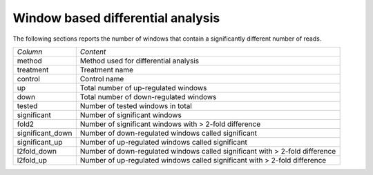 ==================================
Window based differential analysis
==================================

The following sections reports the number of windows that contain a
significantly different number of reads.

+--------------------+------------------------------------------------------------+
|*Column*            |*Content*                                                   |
+--------------------+------------------------------------------------------------+
|method              |Method used for differential analysis                       |
+--------------------+------------------------------------------------------------+
|treatment           |Treatment name                                              |
+--------------------+------------------------------------------------------------+
|control             |Control name                                                |
+--------------------+------------------------------------------------------------+
|up                  |Total number of up-regulated windows                        |
+--------------------+------------------------------------------------------------+
|down                |Total number of down-regulated windows                      |
+--------------------+------------------------------------------------------------+
|tested              |Number of tested windows in total                           |
+--------------------+------------------------------------------------------------+
|significant         |Number of significant windows                               |
+--------------------+------------------------------------------------------------+
|fold2               |Number of significant windows with > 2-fold difference      |
+--------------------+------------------------------------------------------------+
|significant_down    |Number of down-regulated windows called significant         |
+--------------------+------------------------------------------------------------+
|significant_up      |Number of up-regulated windows called significant           |
+--------------------+------------------------------------------------------------+
|l2fold_down         |Number of down-regulated windows called significant with >  |
|                    |2-fold difference                                           |
+--------------------+------------------------------------------------------------+
|l2fold_up           |Number of up-regulated windows called significant with >    |
|                    |2-fold difference                                           |
+--------------------+------------------------------------------------------------+

.. report:: DifferentialMethylation.TrackerDMRSummary
   :render: table

   Table of with results of differential enrichment analysis.

.. ifconfig:: "deseq" in PARAMS['methods']

   .. toctree::
      DESeq.rst

.. ifconfig:: "edger" in PARAMS['methods']

   .. toctree::
      EdgeR.rst

.. ifconfig:: "medips" in PARAMS['methods']

   .. toctree::
      Medips.rst



